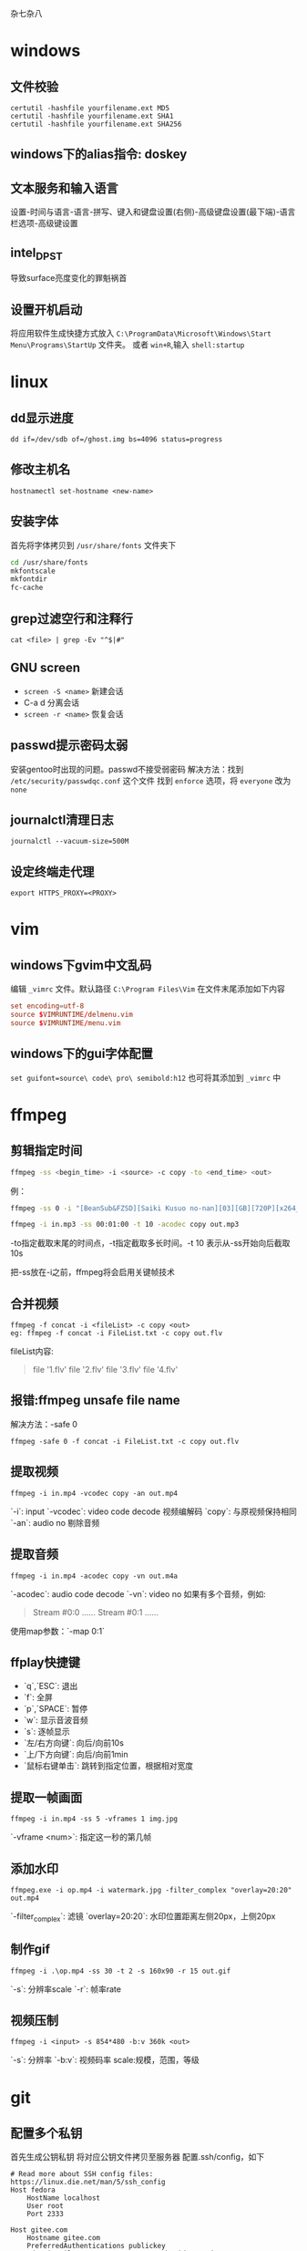 杂七杂八
* windows
** 文件校验
#+begin_src shell
  certutil -hashfile yourfilename.ext MD5
  certutil -hashfile yourfilename.ext SHA1
  certutil -hashfile yourfilename.ext SHA256
#+end_src
** windows下的alias指令: doskey

** 文本服务和输入语言
设置-时间与语言-语言-拼写、键入和键盘设置(右侧)-高级键盘设置(最下端)-语言栏选项-高级键设置

** intel_DPST
导致surface亮度变化的罪魁祸首

** 设置开机启动
将应用软件生成快捷方式放入 =C:\ProgramData\Microsoft\Windows\Start Menu\Programs\StartUp= 文件夹。
或者 ~win+R~,输入 ~shell:startup~

* linux
** dd显示进度
   #+begin_src shell
     dd if=/dev/sdb of=/ghost.img bs=4096 status=progress
   #+end_src

** 修改主机名
~hostnamectl set-hostname <new-name>~

** 安装字体
首先将字体拷贝到 ~/usr/share/fonts~ 文件夹下
#+begin_src sh
  cd /usr/share/fonts
  mkfontscale
  mkfontdir
  fc-cache
#+end_src
** grep过滤空行和注释行
~cat <file> | grep -Ev "^$|#"~

** GNU screen
- ~screen -S <name>~ 新建会话
- C-a d 分离会话
- ~screen -r <name>~ 恢复会话

** passwd提示密码太弱
安装gentoo时出现的问题。passwd不接受弱密码
解决方法：找到 ~/etc/security/passwdqc.conf~ 这个文件
找到 ~enforce~ 选项，将 ~everyone~ 改为 ~none~ 

** journalctl清理日志
~journalctl --vacuum-size=500M~

** 设定终端走代理
~export HTTPS_PROXY=<PROXY>~

* vim
** windows下gvim中文乱码
编辑 ~_vimrc~ 文件。默认路径 =C:\Program Files\Vim=
在文件末尾添加如下内容
#+begin_src conf
set encoding=utf-8
source $VIMRUNTIME/delmenu.vim
source $VIMRUNTIME/menu.vim
#+end_src
** windows下的gui字体配置
~set guifont=source\ code\ pro\ semibold:h12~
也可将其添加到 ~_vimrc~ 中
* ffmpeg
** 剪辑指定时间
#+begin_src sh
ffmpeg -ss <begin_time> -i <source> -c copy -to <end_time> <out>
#+end_src
例：
#+begin_src sh
ffmpeg -ss 0 -i "[BeanSub&FZSD][Saiki Kusuo no-nan][03][GB][720P][x264_AAC].mp4" -c copy -to 89 out.mp4

ffmpeg -i in.mp3 -ss 00:01:00 -t 10 -acodec copy out.mp3
#+end_src

-to指定截取末尾的时间点，-t指定截取多长时间。-t 10 表示从-ss开始向后截取10s

把-ss放在-i之前，ffmpeg将会启用关键帧技术

** 合并视频
#+begin_src 
ffmpeg -f concat -i <fileList> -c copy <out>
eg: ffmpeg -f concat -i FileList.txt -c copy out.flv
#+end_src
fileList内容:
#+begin_quote
file '1.flv'
file '2.flv'
file '3.flv'
file '4.flv'
#+end_quote

** 报错:ffmpeg unsafe file name 
解决方法：-safe 0
#+begin_src 
ffmpeg -safe 0 -f concat -i FileList.txt -c copy out.flv
#+end_src

** 提取视频
#+begin_src
ffmpeg -i in.mp4 -vcodec copy -an out.mp4
#+end_src
`-i`: input  
`-vcodec`: video code decode 视频编解码  
`copy`: 与原视频保持相同  
`-an`: audio no 剔除音频  

** 提取音频
   #+begin_src 
ffmpeg -i in.mp4 -acodec copy -vn out.m4a   
   #+end_src

`-acodec`: audio code decode  
`-vn`: video no  
如果有多个音频，例如:
#+begin_quote
Stream #0:0 ......
Stream #0:1 ......
#+end_quote

使用map参数：`-map 0:1`

** ffplay快捷键
- `q`,`ESC`: 退出  
- `f`: 全屏  
- `p`,`SPACE`: 暂停  
- `w`: 显示音波音频  
- `s`: 逐帧显示  
- `左/右方向键`: 向后/向前10s  
- `上/下方向键`: 向后/向前1min  
- `鼠标右键单击`: 跳转到指定位置，根据相对宽度  

** 提取一帧画面
   #+begin_src 
ffmpeg -i in.mp4 -ss 5 -vframes 1 img.jpg   
   #+end_src
`-vframe <num>`: 指定这一秒的第几帧

** 添加水印
   #+begin_src 
ffmpeg.exe -i op.mp4 -i watermark.jpg -filter_complex "overlay=20:20" out.mp4   
   #+end_src
`-filter_complex`: 滤镜  
`overlay=20:20`: 水印位置距离左侧20px，上侧20px

** 制作gif
#+begin_src 
ffmpeg -i .\op.mp4 -ss 30 -t 2 -s 160x90 -r 15 out.gif
#+end_src
`-s`: 分辨率scale  
`-r`: 帧率rate  

** 视频压制
#+begin_src 
ffmpeg -i <input> -s 854*480 -b:v 360k <out>
#+end_src
`-s`: 分辨率  
`-b:v`:    视频码率
scale:规模，范围，等级
* git
** 配置多个私钥

首先生成公钥私钥
将对应公钥文件拷贝至服务器
配置.ssh/config，如下
#+begin_src 
# Read more about SSH config files: https://linux.die.net/man/5/ssh_config
Host fedora
    HostName localhost
    User root
    Port 2333
    
Host gitee.com
	Hostname gitee.com
    PreferredAuthentications publickey
    IdentityFile C:\\Users\\12830\\.ssh\\id_rsa_gitee
    User VSteveHL
#+end_src

测试是否成功
#+begin_src sh
ssh -T git@gitee.com
#+end_src

添加远程仓库并push
#+begin_src sh
git remote add origin git@gitee.com:vstevehl/mytex.git
git push -u origin master
#+end_src

** 使后加入的.gitignore文件起作用(注意不要遗漏'.')
#+begin_src sh
git rm -r --cache .
git add .
git commit -m ".gitignore now work"
#+end_src

** `git status`文件名乱码
#+begin_src sh
git config --global core.quotepath false
#+end_src
** git 核心概念
*** git init
 初始化一个git仓库
*** git add <file> 
 将文件添加到暂存区(stage)
 使用 ~git add .~ 添加所有文件到暂存区
*** 配置用户名称和邮箱
 - git config --global user.name "YOUR NAME"
 - git config --global user.email "YOUR@some-emial"
 如果需要在某个项目中使用不同的名称与邮箱，将--global换成--local
*** git status
 查看当前目录的状态
*** git commit -m "MESSAGE HERE"
 进行一次提交
** .gitconfig的路径问题
git init的时候，git从家目录下读取.gitconfig来进行user.name和user.email的配置。我将emacs的家目录单独设置了一个文件夹，此时使用magit进行init时便没有user的信息，commit时会报错。
解决方法：在emacs中执行shell，然后执行git config。这样会在对应的家目录中生成.gitconfig
* latex
** geometry宏包，版面设计
#+begin_src latex
\usepackage[hmargin=1.25in,vmargin=1in,includeheadfoot]{geometry}
#+end_src

landspace 横排

** 计数器
#+begin_src latex
\renewcommand\thesection{}
\renewcommand\thesubsection{\arabic{subsection}}
#+end_src

** 新建计数器
#+begin_src latex
\newcounter{<name>}
\setcounter{<name>}{<num,可正可负>}
\the<name> 引用值
#+end_src

** 自建宏包(类似头文件)
- 文件以`.sty`结尾
- 开头需要有一句`\ProvidesPackage{<name>}`, `name`与文件名保持一致
- 源文件中使用`\usepackage{<name>}`


** paralist宏包，表格
compactitem，compactenum，避免了原版列表过于稀疏的问题。

** 插入其他源文件内容
- `\input{<filename>}`单纯插入文件内容
- `\include{<filename>}`会另起一页
- `\includeonly{<filename1>,<filename2>,...}`指定载入文件，不在此列表范围内的\include不生效

** syntonly宏包
不生成文件只排查错误，可节约编译速度。导言区如下
#+begin_src latex
\usepackage{syntonly}
\syntaxonly
#+end_src

** amsmath
`\text`指令是由该宏包提供的

** 定义宏
#+begin_src latex
\def\ma22(#1,#2,#3,#4){$\begin{bmatrix}
    #1 & #2 \\
    #3 & #4 \\
\end{bmatrix}$}
#+end_src
使用时`\ma22(1,2,3,4)`
* chrome
** quick search autofill dropdown list clear
方法一：指向要删除的项目按Shift+Delete
方法二：设置-清除数据-自动填充表单数据，将此项清楚（小心使用）
* firefox
** 禁止firefox自动更新：
在`firefox.exe`所在目录下新建文件夹`distribution`，里面创建`policies.json`，内容为
#+begin_src json
{
	"policies":{
		"DisableAppUpdate":true
	}
}
#+end_src
操作完毕后目录应为
#+begin_quote
|- firefox.exe
|- distribution
|    |- policies.json
|- ...
#+end_quote

如果使用的portableApps便携版本，应当在`./App/firefox`和`./App/firefox64`下都建立上述文件夹与文件
#+begin_quote
|- FirefoxPortable.exe
|- App
|    |- Firefox
|    |    |- distribution
|    |    |    |- policies.json
|    |    |- ...
|    |- Firefox64
|    |    |- distribution
|    |    |    |- policies.json
|    |    |- ...
|- Data
|    |- ...
|- Other
|    |- ...
#+end_quote

** firefox插件后缀为.xpi

** 禁止portableApps版本显示启动画面
将`./Other/Source/FirefoxPortable.ini`复制到`FirefoxPortable.exe`同级目录下，并修改为`DisableSplashScreen=true`
#+begin_quote
|- FirefoxPortable.exe
|- FirefoxPortable.ini
|- ...
#+end_quote
* markdown
  #+begin_src markdown
# 标题，使用`#`

标题，使用`-`
----------

末尾两个空格表示换行  
换行

空行表示换段

*斜体*

**粗体**

***粗斜体***

分割线
***

~~删除线~~

<u>下划线</u>

脚注[^foot]

[^foot]:脚注

- 无序列表
- 无序列表
- 无序列表

1. 有序列表
2. 有序列表
3. 有序列表

1. 嵌套列表
    - 第一项
    - 第二项
2. 嵌套
    - 嵌套
    - 嵌套

> 引用
>> 嵌套引用
>
> 引用

代码块

`printf()`函数

```C
#include <stdio.h>
int main()
{
    printf("Hello\n");
    return 0;
}
```

链接  
[菜鸟教程markdown](https://www.runoob.com/markdown/md-link.html)  
<www.baidu.com>直接使用超链接

插入图片
![git](git速查.jpg)

文末网站赋值
菜鸟教程[RUNOOB][1]

[1]:https://www.runoob.com/markdown/md-image.html

表格  
|左对齐|居中|右对齐|
|:--|:--:|--:|
|单元格|单元格|单元格|
|单元格|单元格|单元格|

latex支持

$$
\int_1^\infty \frac{1}{x}\ \mathrm{d}x=?
$$

```python
print("Helllo")
```
  #+end_src
* vscode
** vscode便携化
下载zip形式的vscode，主要在于建立data文件夹
#+begin_example
|- Vscode-win32-x64-1.42.0
|    |- Code.exe
|    |- data
|    |    |- user-data
|    |    |    |- ...
|    |    |- extensions
|    |    |    |-...
|    |    |- tmp(可选，建立后用于存储vscode临时文件)
|    |- ...
#+end_example
在 ~Code.exe~ 同级目录下建立 ~data~ 文件夹后，将 ~%APPDATA%\Code~ 文件夹拷贝至 ~data~ 文件夹下并重命名为 ~user-data~ , ~%USERPROFILE%\.vscode\extensions~ 文件夹也拷贝至 ~data~ 文件夹下。

便携版的升级方式为下载新的ZIP然后拷贝 ~data~ 文件夹

** vscode与vbox虚拟机通信
1. 设定端口转发。设置-网络-端口转发，新建规则。例
  | 名称  | 协议 | 主机IP | 主机端口   | 子系统IP | 子系统端口 |
  | Rule1 | TCP  |        | 2333(自定) |          |         22 |
2. 然后设定vscode
  安装remote-ssh插件，编辑config文件。例
  #+begin_example
    Host fedora
	    HostName localhost		//此处填localhost
	    User root
	    Port 2333				//与端口转发设置对应
  #+end_example
3. 配置免密码登录
   #+begin_src sh
     ssh-keygen -t rsa
     cd .ssh
     ssh-copy-id root@localhost
   #+end_src
  将id_rsa复制到本地.ssh目录下
4. 运行root登录
配置文件为 ~/etc/ssh/sshd_config~
修改为 ~PermitRootLogin yes~

* termux
** 安装archlinux
#+begin_src sh
  cd ~
  mkdir arch
  pkg install proot wget openssh git
  cd arch
  wget https://mirrors.tuna.tsinghua.edu.cn/archlinuxarm/os/ArchLinuxARM-aarch64-latest.tar.gz
  wget https://mirrors.tuna.tsinghua.edu.cn/archlinuxarm/os/ArchLinuxARM-aarch64-latest.tar.gz.md5
  cd ~
  git clone https://github.com/SDRausty/TermuxArch.git
  bash termux-archlinux/setupTermuxArch.sh
#+end_src
启动系统的方式
#+begin_src sh
  cd arch
  ./startarch
#+end_src
更新软件
#+begin_src sh
  pacman-key --init
  pacman-key --populate archlinuxarm
#+end_src
** 修改警示声为无声
摘自[[https://wiki.termux.com/wiki/Terminal_Settings]]
The behavior of the bell character can be adjusted by setting the bell-character property. How the bell character is received can be configured in Termux with:
#+begin_example
  # Vibrate device (default).
  bell-character=vibrate

  # Beep with a sound.
  bell-character=beep

  # Ignore bell character.
  bell-character=ignore
#+end_example
** 存储路径
   #+begin_src sh
     pkg install termux-tools
     termux-set-storage
     termux-chroot
   #+end_src

* 树莓派
** 树莓派网线直连
1. 使用网线连接树莓派和PC
2. 设置-网络和Internet-状态-更改适配器选项
3. WLAN-属性-共享-允许其他网络用户...
4. arp -a查看ip

